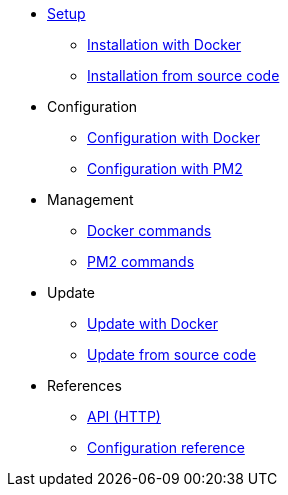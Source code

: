 * xref:setup/index.adoc[Setup]
** xref:setup/docker.adoc[Installation with Docker]
** xref:setup/source.adoc[Installation from source code]
* Configuration
** xref:configuration/docker.adoc[Configuration with Docker]
** xref:configuration/source.adoc[Configuration with PM2]
* Management
** xref:management/docker.adoc[Docker commands]
** xref:management/source.adoc[PM2 commands]
* Update
** xref:update/docker.adoc[Update with Docker]
** xref:update/source.adoc[Update from source code]
* References
** xref:references/api.adoc[API (HTTP)]
** xref:references/configuration.adoc[Configuration reference]
